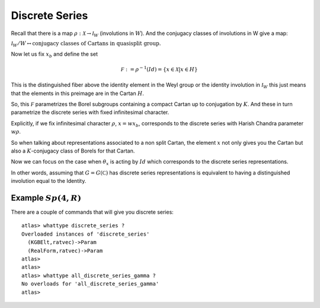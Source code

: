 Discrete Series
================

Recall that there is a map :math:`\rho :\mathcal X\rightarrow
{\mathcal I}_W` (involutions in :math:`W`). And the conjugacy classes
of involutions in W give a map:

:math:`{\mathcal I}_W /W\leftrightarrow \text{conjugacy classes of
Cartans in quasisplit group.}`

Now let us fix :math:`x_b` and define the set

.. math:: \mathcal F := {\rho }^{-1}(Id)=\{x\in \mathcal X |x\in H \}

This is the distinguished fiber above the identity element in the Weyl
group or the identity involution in :math:`{\mathcal I}_W` this just
means that the elements in this preimage are in the Cartan :math:`H`. 

So, this :math:`\mathcal F` parametrizes the Borel subgroups
containing a compact Cartan up to conjugation by :math:`K`. And these
in turn parametrize the discrete series with fixed infinitesimal
character.

Explicitly, if we fix infinitesimal character :math:`\rho`,
:math:`x=wx_b`, corresponds to the discrete series with Harish Chandra
parameter :math:`w\rho`.

So when talking about representations associated to a non split
Cartan, the element :math:`x` not only gives you the Cartan but also a
:math:`K`-conjugacy class of Borels for that Cartan.

Now we can focus on the case when :math:`\theta _x` is acting by
:math:`Id` which corresponds to the discrete series representations.

In other words, assuming that :math:`G=G(\mathbb C)` has discrete
series representations is equivalent to having a distinguished
involution equal to the Identity.

Example :math:`Sp(4,R)`
-----------------------

There are a couple of commands that will give you discrete series::

   atlas> whattype discrete_series ?
   Overloaded instances of 'discrete_series'
     (KGBElt,ratvec)->Param
     (RealForm,ratvec)->Param
   atlas>
   atlas> 
   atlas> whattype all_discrete_series_gamma ?
   No overloads for 'all_discrete_series_gamma'
   atlas>